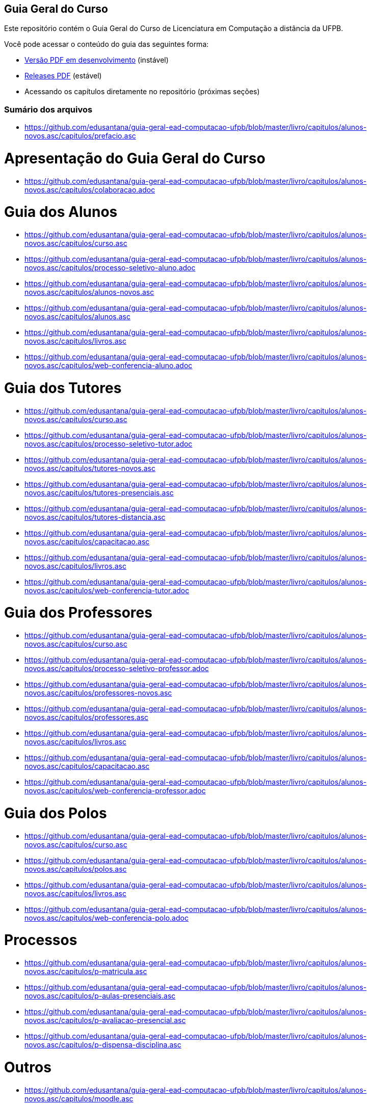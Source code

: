 == Guia Geral do Curso

Este repositório contém o Guia Geral do Curso de Licenciatura em
Computação a distância da UFPB.

Você pode acessar o conteúdo do guia das seguintes forma:

* http://producao.virtual.ufpb.br/books/edusantana/guia-geral-ead-computacao-ufpb/livro/livro.pdf[Versão
  PDF em desenvolvimento] (instável)
* https://github.com/edusantana/guia-geral-ead-computacao-ufpb/releases[Releases
  PDF] (estável)
* Acessando os capítulos diretamente no repositório (próximas seções)

=== Sumário dos arquivos

:gitrepo: https://github.com/edusantana/guia-geral-ead-computacao-ufpb

:blob: https://github.com/edusantana/guia-geral-ead-computacao-ufpb/blob/master/livro/capitulos/alunos-novos.asc

* {blob}/capitulos/prefacio.asc[]

= Apresentação do Guia Geral do Curso =
* {blob}/capitulos/colaboracao.adoc[]

= Guia dos Alunos =
* {blob}/capitulos/curso.asc[]
* {blob}/capitulos/processo-seletivo-aluno.adoc[]
* {blob}/capitulos/alunos-novos.asc[]
* {blob}/capitulos/alunos.asc[]
* {blob}/capitulos/livros.asc[]
* {blob}/capitulos/web-conferencia-aluno.adoc[]

= Guia dos Tutores =
* {blob}/capitulos/curso.asc[]
* {blob}/capitulos/processo-seletivo-tutor.adoc[]
* {blob}/capitulos/tutores-novos.asc[]
* {blob}/capitulos/tutores-presenciais.asc[]
* {blob}/capitulos/tutores-distancia.asc[]
* {blob}/capitulos/capacitacao.asc[]
* {blob}/capitulos/livros.asc[]
* {blob}/capitulos/web-conferencia-tutor.adoc[]

= Guia dos Professores =
* {blob}/capitulos/curso.asc[]
* {blob}/capitulos/processo-seletivo-professor.adoc[]
* {blob}/capitulos/professores-novos.asc[]
* {blob}/capitulos/professores.asc[]
* {blob}/capitulos/livros.asc[]
* {blob}/capitulos/capacitacao.asc[]
* {blob}/capitulos/web-conferencia-professor.adoc[]

= Guia dos Polos =
* {blob}/capitulos/curso.asc[]
* {blob}/capitulos/polos.asc[]
* {blob}/capitulos/livros.asc[]
* {blob}/capitulos/web-conferencia-polo.adoc[]


= Processos = 
* {blob}/capitulos/p-matricula.asc[]
* {blob}/capitulos/p-aulas-presenciais.asc[]
* {blob}/capitulos/p-avaliacao-presencial.asc[]
* {blob}/capitulos/p-dispensa-disciplina.asc[]

= Outros =
* {blob}/capitulos/moodle.asc[]
* {blob}/capitulos/glossario.asc[]
